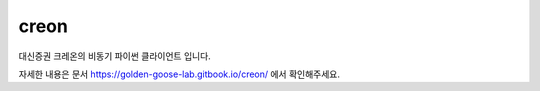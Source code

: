 creon
=====

대신증권 크레온의 비동기 파이썬 클라이언트 입니다.

자세한 내용은 문서 https://golden-goose-lab.gitbook.io/creon/ 에서 확인해주세요.
